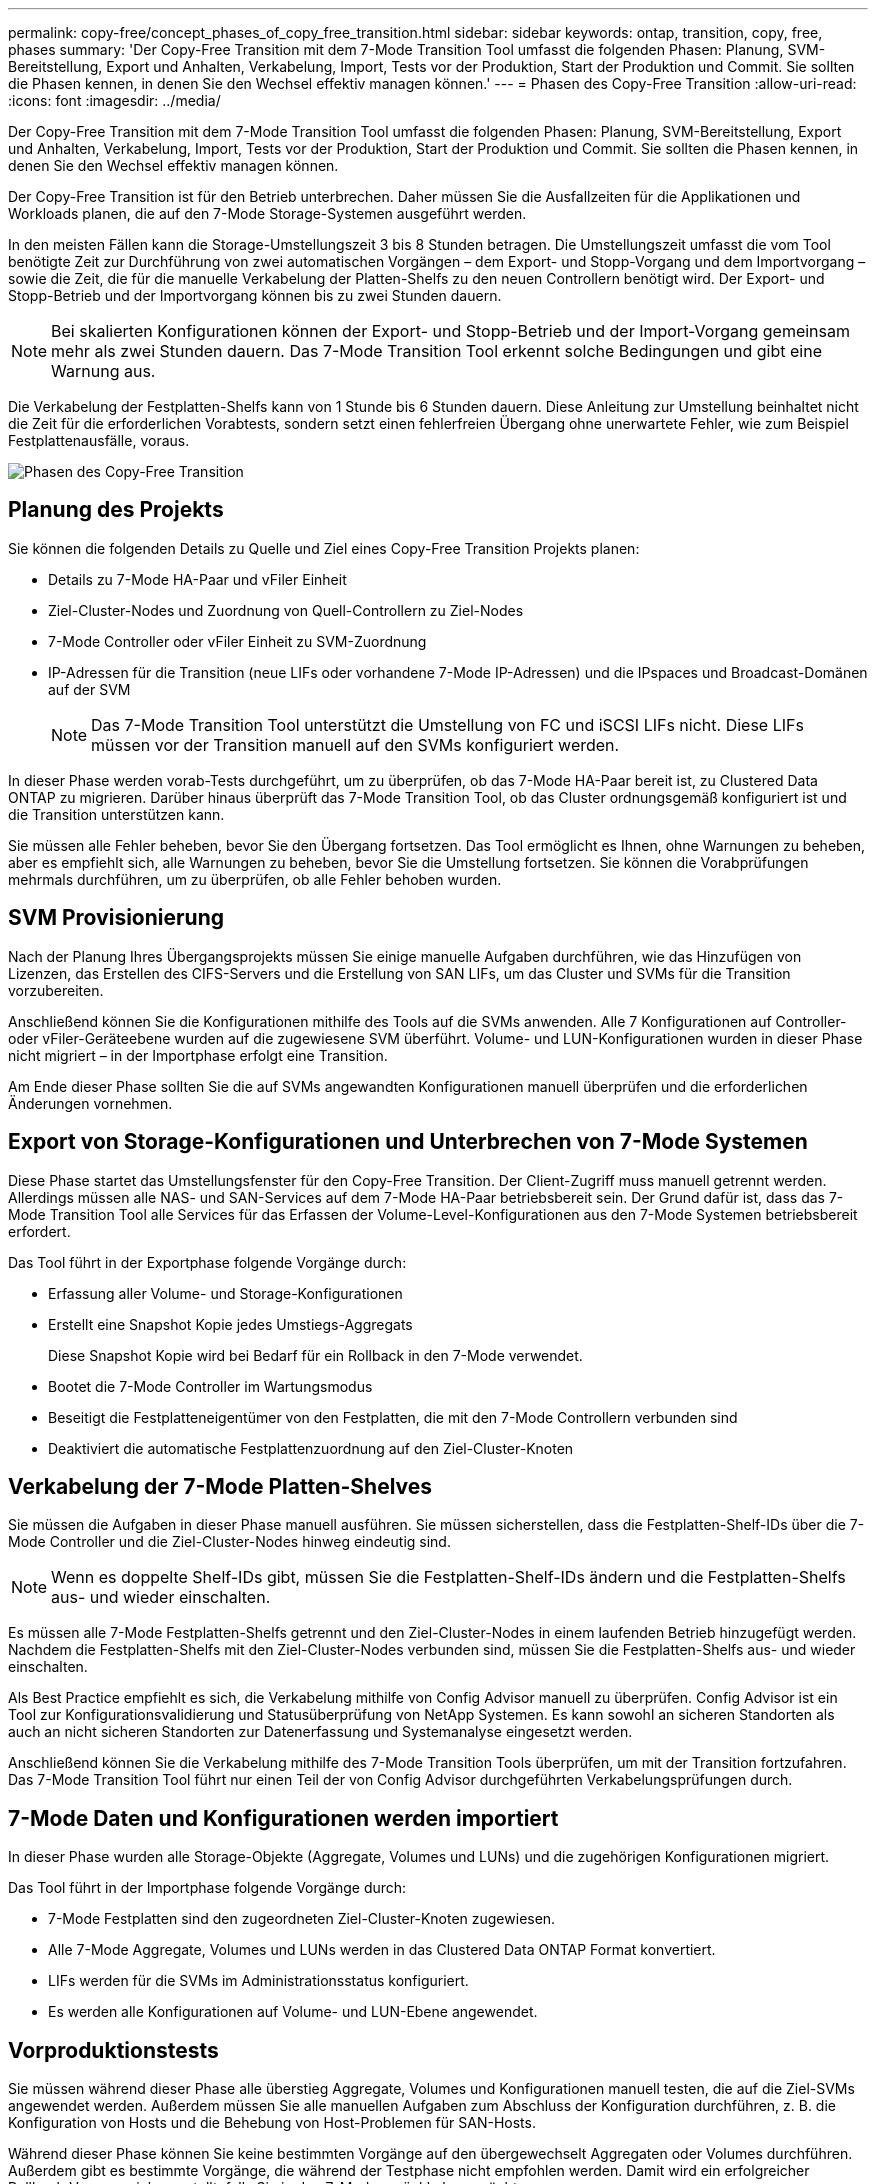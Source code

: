 ---
permalink: copy-free/concept_phases_of_copy_free_transition.html 
sidebar: sidebar 
keywords: ontap, transition, copy, free, phases 
summary: 'Der Copy-Free Transition mit dem 7-Mode Transition Tool umfasst die folgenden Phasen: Planung, SVM-Bereitstellung, Export und Anhalten, Verkabelung, Import, Tests vor der Produktion, Start der Produktion und Commit. Sie sollten die Phasen kennen, in denen Sie den Wechsel effektiv managen können.' 
---
= Phasen des Copy-Free Transition
:allow-uri-read: 
:icons: font
:imagesdir: ../media/


[role="lead"]
Der Copy-Free Transition mit dem 7-Mode Transition Tool umfasst die folgenden Phasen: Planung, SVM-Bereitstellung, Export und Anhalten, Verkabelung, Import, Tests vor der Produktion, Start der Produktion und Commit. Sie sollten die Phasen kennen, in denen Sie den Wechsel effektiv managen können.

Der Copy-Free Transition ist für den Betrieb unterbrechen. Daher müssen Sie die Ausfallzeiten für die Applikationen und Workloads planen, die auf den 7-Mode Storage-Systemen ausgeführt werden.

In den meisten Fällen kann die Storage-Umstellungszeit 3 bis 8 Stunden betragen. Die Umstellungszeit umfasst die vom Tool benötigte Zeit zur Durchführung von zwei automatischen Vorgängen – dem Export- und Stopp-Vorgang und dem Importvorgang – sowie die Zeit, die für die manuelle Verkabelung der Platten-Shelfs zu den neuen Controllern benötigt wird. Der Export- und Stopp-Betrieb und der Importvorgang können bis zu zwei Stunden dauern.


NOTE: Bei skalierten Konfigurationen können der Export- und Stopp-Betrieb und der Import-Vorgang gemeinsam mehr als zwei Stunden dauern. Das 7-Mode Transition Tool erkennt solche Bedingungen und gibt eine Warnung aus.

Die Verkabelung der Festplatten-Shelfs kann von 1 Stunde bis 6 Stunden dauern. Diese Anleitung zur Umstellung beinhaltet nicht die Zeit für die erforderlichen Vorabtests, sondern setzt einen fehlerfreien Übergang ohne unerwartete Fehler, wie zum Beispiel Festplattenausfälle, voraus.

image::../media/cft_phases.gif[Phasen des Copy-Free Transition]



== Planung des Projekts

Sie können die folgenden Details zu Quelle und Ziel eines Copy-Free Transition Projekts planen:

* Details zu 7-Mode HA-Paar und vFiler Einheit
* Ziel-Cluster-Nodes und Zuordnung von Quell-Controllern zu Ziel-Nodes
* 7-Mode Controller oder vFiler Einheit zu SVM-Zuordnung
* IP-Adressen für die Transition (neue LIFs oder vorhandene 7-Mode IP-Adressen) und die IPspaces und Broadcast-Domänen auf der SVM
+

NOTE: Das 7-Mode Transition Tool unterstützt die Umstellung von FC und iSCSI LIFs nicht. Diese LIFs müssen vor der Transition manuell auf den SVMs konfiguriert werden.



In dieser Phase werden vorab-Tests durchgeführt, um zu überprüfen, ob das 7-Mode HA-Paar bereit ist, zu Clustered Data ONTAP zu migrieren. Darüber hinaus überprüft das 7-Mode Transition Tool, ob das Cluster ordnungsgemäß konfiguriert ist und die Transition unterstützen kann.

Sie müssen alle Fehler beheben, bevor Sie den Übergang fortsetzen. Das Tool ermöglicht es Ihnen, ohne Warnungen zu beheben, aber es empfiehlt sich, alle Warnungen zu beheben, bevor Sie die Umstellung fortsetzen. Sie können die Vorabprüfungen mehrmals durchführen, um zu überprüfen, ob alle Fehler behoben wurden.



== SVM Provisionierung

Nach der Planung Ihres Übergangsprojekts müssen Sie einige manuelle Aufgaben durchführen, wie das Hinzufügen von Lizenzen, das Erstellen des CIFS-Servers und die Erstellung von SAN LIFs, um das Cluster und SVMs für die Transition vorzubereiten.

Anschließend können Sie die Konfigurationen mithilfe des Tools auf die SVMs anwenden. Alle 7 Konfigurationen auf Controller- oder vFiler-Geräteebene wurden auf die zugewiesene SVM überführt. Volume- und LUN-Konfigurationen wurden in dieser Phase nicht migriert – in der Importphase erfolgt eine Transition.

Am Ende dieser Phase sollten Sie die auf SVMs angewandten Konfigurationen manuell überprüfen und die erforderlichen Änderungen vornehmen.



== Export von Storage-Konfigurationen und Unterbrechen von 7-Mode Systemen

Diese Phase startet das Umstellungsfenster für den Copy-Free Transition. Der Client-Zugriff muss manuell getrennt werden. Allerdings müssen alle NAS- und SAN-Services auf dem 7-Mode HA-Paar betriebsbereit sein. Der Grund dafür ist, dass das 7-Mode Transition Tool alle Services für das Erfassen der Volume-Level-Konfigurationen aus den 7-Mode Systemen betriebsbereit erfordert.

Das Tool führt in der Exportphase folgende Vorgänge durch:

* Erfassung aller Volume- und Storage-Konfigurationen
* Erstellt eine Snapshot Kopie jedes Umstiegs-Aggregats
+
Diese Snapshot Kopie wird bei Bedarf für ein Rollback in den 7-Mode verwendet.

* Bootet die 7-Mode Controller im Wartungsmodus
* Beseitigt die Festplatteneigentümer von den Festplatten, die mit den 7-Mode Controllern verbunden sind
* Deaktiviert die automatische Festplattenzuordnung auf den Ziel-Cluster-Knoten




== Verkabelung der 7-Mode Platten-Shelves

Sie müssen die Aufgaben in dieser Phase manuell ausführen. Sie müssen sicherstellen, dass die Festplatten-Shelf-IDs über die 7-Mode Controller und die Ziel-Cluster-Nodes hinweg eindeutig sind.


NOTE: Wenn es doppelte Shelf-IDs gibt, müssen Sie die Festplatten-Shelf-IDs ändern und die Festplatten-Shelfs aus- und wieder einschalten.

Es müssen alle 7-Mode Festplatten-Shelfs getrennt und den Ziel-Cluster-Nodes in einem laufenden Betrieb hinzugefügt werden. Nachdem die Festplatten-Shelfs mit den Ziel-Cluster-Nodes verbunden sind, müssen Sie die Festplatten-Shelfs aus- und wieder einschalten.

Als Best Practice empfiehlt es sich, die Verkabelung mithilfe von Config Advisor manuell zu überprüfen. Config Advisor ist ein Tool zur Konfigurationsvalidierung und Statusüberprüfung von NetApp Systemen. Es kann sowohl an sicheren Standorten als auch an nicht sicheren Standorten zur Datenerfassung und Systemanalyse eingesetzt werden.

Anschließend können Sie die Verkabelung mithilfe des 7-Mode Transition Tools überprüfen, um mit der Transition fortzufahren. Das 7-Mode Transition Tool führt nur einen Teil der von Config Advisor durchgeführten Verkabelungsprüfungen durch.



== 7-Mode Daten und Konfigurationen werden importiert

In dieser Phase wurden alle Storage-Objekte (Aggregate, Volumes und LUNs) und die zugehörigen Konfigurationen migriert.

Das Tool führt in der Importphase folgende Vorgänge durch:

* 7-Mode Festplatten sind den zugeordneten Ziel-Cluster-Knoten zugewiesen.
* Alle 7-Mode Aggregate, Volumes und LUNs werden in das Clustered Data ONTAP Format konvertiert.
* LIFs werden für die SVMs im Administrationsstatus konfiguriert.
* Es werden alle Konfigurationen auf Volume- und LUN-Ebene angewendet.




== Vorproduktionstests

Sie müssen während dieser Phase alle überstieg Aggregate, Volumes und Konfigurationen manuell testen, die auf die Ziel-SVMs angewendet werden. Außerdem müssen Sie alle manuellen Aufgaben zum Abschluss der Konfiguration durchführen, z. B. die Konfiguration von Hosts und die Behebung von Host-Problemen für SAN-Hosts.

Während dieser Phase können Sie keine bestimmten Vorgänge auf den übergewechselt Aggregaten oder Volumes durchführen. Außerdem gibt es bestimmte Vorgänge, die während der Testphase nicht empfohlen werden. Damit wird ein erfolgreicher Rollback-Vorgang sichergestellt, falls Sie in den 7-Mode zurückkehren möchten.

Vor dem Datenzugriff in der Produktionsumgebung müssen alle Applikationen und Workloads manuell getestet werden.


IMPORTANT: Aufgrund der Aggregat-Snapshot-Kopien und der Schreibvorgänge, die während des Tests durchgeführt werden, sind die Aggregate möglicherweise nicht mehr über genügend Speicherplatz verfügen. Wenn der freie physische Speicherplatz weniger als 5 % des gesamten Speicherplatzes beträgt, werden die Aggregate offline geschaltet. Sie müssen regelmäßig den freien physischen Speicherplatz in den übermigrierte Aggregaten überwachen, um Platzprobleme zu vermeiden.



== Produktion starten

Nach dem Testen aller Workloads und Applikationen können Kunden in der Produktionsumgebung auf die migrierte Daten zugreifen. Diese Übergangsphase – wo die Produktion gestartet wird und das Projekt noch nicht fest engagiert ist – ist die letzte Phase des Übergangs in 7-Mode. Sie dürfen diese Phase aus folgenden Gründen nicht verlängern:

* Die Wahrscheinlichkeit, dass in den übergewechselt werden kann, steigt, wenn neue Daten auf die Volumes geschrieben werden.
* Neue Daten, die während dieser Phase auf die Volumes geschrieben wurden, sind nach dem Rollback nicht verfügbar.




== Bekenntnis des Projekts

In dieser letzten Phase der Transition werden die Snapshot Kopien auf Aggregatebene, die während der Exportphase erstellt wurden, gelöscht.

Sie können kein Rollback zu 7-Mode erstellen, nachdem Sie die 7-Mode Aggregate festgeschrieben und den Übergang abgeschlossen haben.

*Verwandte Informationen*

https://["NetApp Downloads: Config Advisor"]
